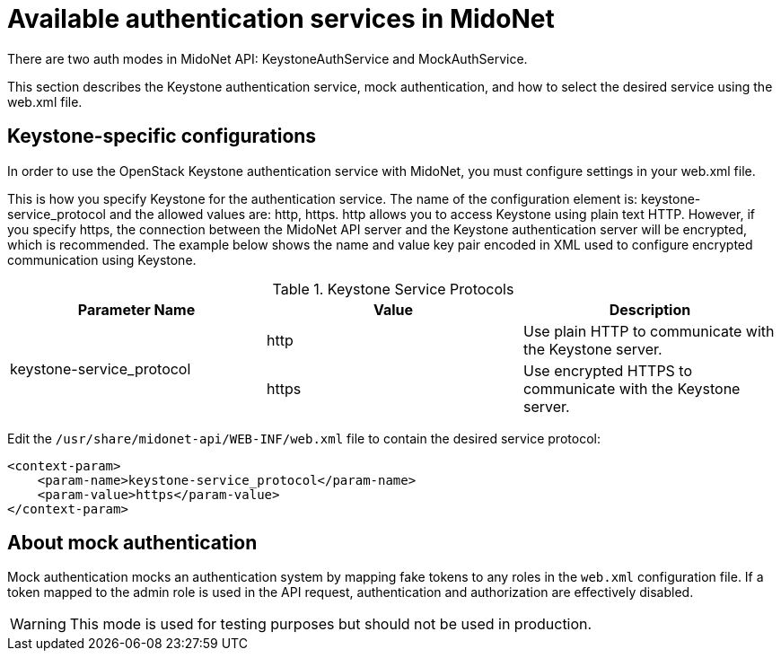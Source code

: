 [[authentication_services]]

= Available authentication services in MidoNet

++++
<?dbhtml stop-chunking?>
++++

There are two auth modes in MidoNet API: KeystoneAuthService and
MockAuthService.

This section describes the Keystone authentication service, mock authentication,
and how to select the desired service using the web.xml file.

== Keystone-specific configurations

In order to use the OpenStack Keystone authentication service with MidoNet, you
must configure settings in your web.xml file.

This is how you specify Keystone for the authentication service. The name of the
configuration element is: keystone-service_protocol and the allowed values are:
http, https. http allows you to access Keystone using plain text HTTP. However,
if you specify https, the connection between the MidoNet API server and the
Keystone authentication server will be encrypted, which is recommended. The
example below shows the name and value key pair encoded in XML used to configure
encrypted communication using Keystone.

.Keystone Service Protocols
[options="header"]
|====
| Parameter Name | Value | Description
.2+| keystone-service_protocol
| http | Use plain HTTP to communicate with the Keystone server.
| https | Use encrypted HTTPS to communicate with the Keystone server.
|====

Edit the `/usr/share/midonet-api/WEB-INF/web.xml` file to contain the desired
service protocol:

[source]
<context-param>
    <param-name>keystone-service_protocol</param-name>
    <param-value>https</param-value>
</context-param>

== About mock authentication

Mock authentication mocks an authentication system by mapping fake tokens to any
roles in the `web.xml` configuration file. If a token mapped to the admin role
is used in the API request, authentication and authorization are effectively
disabled.

[WARNING]
This mode is used for testing purposes but should not be used in production.
